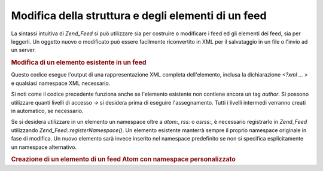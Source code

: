 .. _zend.feed.modifying-feed:

Modifica della struttura e degli elementi di un feed
====================================================

La sintassi intuitiva di *Zend_Feed* si può utilizzare sia per costruire o modificare i feed ed gli elementi dei
feed, sia per leggerli. Un oggetto nuovo o modificato può essere facilmente riconvertito in XML per il salvataggio
in un file o l'invio ad un server.

.. _zend.feed.modifying-feed.example.modifying:

.. rubric:: Modifica di un elemento esistente in un feed

.. code-block:: php
   :linenos:

   <?php
   $feed = new Zend_Feed_Atom('http://atom.example.com/feed/1');
   $entry = $feed->current();

   $entry->title = 'Questo è un nuovo titolo';
   $entry->author->email = 'my_email@example.com';

   echo $entry->saveXML();

Questo codice esegue l'output di una rappresentazione XML completa dell'elemento, inclusa la dichiarazione *<?xml
... >* e qualsiasi namespace XML necessario.

Si noti come il codice precedente funziona anche se l'elemento esistente non contiene ancora un tag *author*. Si
possono utilizzare quanti livelli di accesso *->* si desidera prima di eseguire l'assegnamento. Tutti i livelli
intermedi verranno creati in automatico, se necessario.

Se si desidera utilizzare in un elemento un namespace oltre a *atom:*, *rss:* o *osrss:*, è necessario registrarlo
in *Zend_Feed* utilizzando *Zend_Feed::registerNamespace()*. Un elemento esistente manterrà sempre il proprio
namespace originale in fase di modifica. Un nuovo elemento sarà invece inserito nel namespace predefinito se non
si specifica esplicitamente un namespace alternativo.

.. _zend.feed.modifying-feed.example.creating:

.. rubric:: Creazione di un elemento di un feed Atom con namespace personalizzato

.. code-block:: php
   :linenos:

   <?php
   $entry = new Zend_Feed_Entry_Atom();
   // id è sempre assegnato dal server ad Atom
   $entry->title = 'il mio elemento personalizzato';
   $entry->author->name = 'Autore di Esempio';
   $entry->author->email = 'io@example.com';

   // ora esegue la parte personalizzata
   Zend_Feed::registerNamespace('mions', 'http://www.example.com/mions/1.0');

   $entry->{'mions:mioelemento_uno'} = 'il mio primo valore personalizzato';
   $entry->{'mions:contenitore_elem'}->parte1 = 'prima parte personalizzata';
   $entry->{'mions:contenitore_elem'}->parte2 = 'seconda parte personalizzata;

   echo $entry->saveXML();


